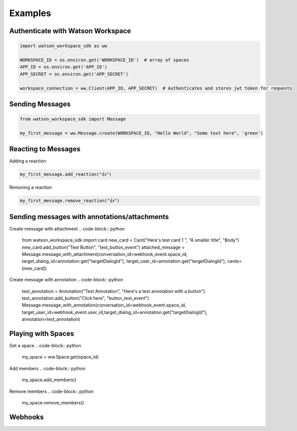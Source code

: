 Examples
========

Authenticate with Watson Workspace
----------------------------------
.. code-block:: python

   import watson_workspace_sdk as ww

   WORKSPACE_ID = os.environ.get('WORKSPACE_ID')  # array of spaces
   APP_ID = os.environ.get('APP_ID')
   APP_SECRET = os.environ.get('APP_SECRET')

   workspace_connection = ww.Client(APP_ID, APP_SECRET)  # Authenticates and stores jwt token for requests

Sending Messages
----------------
.. code-block:: python

   from watson_workspace_sdk import Message

   my_first_message = ww.Message.create(WORKSPACE_ID, "Hello World", "Some text here", 'green')

Reacting to Messages
--------------------
Adding a reaction

.. code-block:: python

   my_first_message.add_reaction("👍")

Removing a reaction

.. code-block:: python

   my_first_message.remove_reaction("👍")

Sending messages with annotations/attachments
---------------------------------------------
Create message with attachment
.. code-block:: python

    from watson_workspace_sdk import card
    new_card = Card("Here's test card 1 ", "A smaller title", "Body")
    new_card.add_button("Test Button", "test_button_event")
    attached_message = Message.message_with_attachment(conversation_id=webhook_event.space_id, target_dialog_id=annotation.get("targetDialogId"), target_user_id=annotation.get("targetDialogId"), cards=[new_card])

Create message with annotation
.. code-block:: python

    test_annotation = Annotation("Test Annotation", "Here's a test annotation with a button")
    test_annotation.add_button("Click here", "button_test_event")
    Message.message_with_annotation(conversation_id=webhook_event.space_id, target_user_id=webhook_event.user_id,target_dialog_id=annotation.get("targetDialogId"), annotation=test_annotation)

Playing with Spaces
-------------------
Get a space
.. code-block:: python

    my_space = ww.Space.get(space_id)


Add members
.. code-block:: python

    my_space.add_members()

Remove members
.. code-block:: python

    my_space.remove_members()


Webhooks
--------